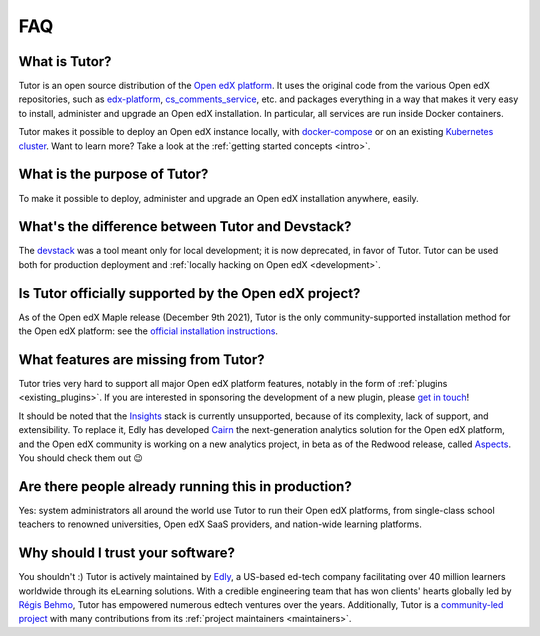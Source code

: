 .. _faq:

FAQ
===

What is Tutor?
--------------

Tutor is an open source distribution of the `Open edX platform <https://open.edx.org>`_. It uses the original code from the various Open edX repositories, such as `edx-platform <https://github.com/openedx/edx-platform/>`_, `cs_comments_service <https://github.com/openedx/cs_comments_service>`_, etc. and packages everything in a way that makes it very easy to install, administer and upgrade an Open edX installation. In particular, all services are run inside Docker containers.

Tutor makes it possible to deploy an Open edX instance locally, with `docker-compose <https://docs.docker.com/compose/overview/>`_ or on an existing `Kubernetes cluster <http://kubernetes.io/>`_. Want to learn more? Take a look at the :ref:`getting started concepts <intro>`.

What is the purpose of Tutor?
-----------------------------

To make it possible to deploy, administer and upgrade an Open edX installation anywhere, easily.

.. _native:

What's the difference between Tutor and Devstack?
-------------------------------------------------

The `devstack <https://github.com/openedx/devstack>`_ was a tool meant only for local development; it is now deprecated, in favor of Tutor. Tutor can be used both for production deployment and :ref:`locally hacking on Open edX <development>`.

Is Tutor officially supported by the Open edX project?
------------------------------------------------------

As of the Open edX Maple release (December 9th 2021), Tutor is the only community-supported installation method for the Open edX platform: see the `official installation instructions <https://edx.readthedocs.io/projects/edx-installing-configuring-and-running/en/open-release-quince.master/installation/index.html>`__.

What features are missing from Tutor?
-------------------------------------

Tutor tries very hard to support all major Open edX platform features, notably in the form of :ref:`plugins <existing_plugins>`. If you are interested in sponsoring the development of a new plugin, please `get in touch <mailto:worktogether@overhang.io>`__!

It should be noted that the `Insights <https://github.com/openedx/edx-analytics-pipeline>`__ stack is currently unsupported, because of its complexity, lack of support, and extensibility. To replace it, Edly has developed `Cairn <https://github.com/overhangio/tutor-cairn>`__ the next-generation analytics solution for the Open edX platform, and the Open edX community is working on a new analytics project, in beta as of the Redwood release, called `Aspects <https://docs.openedx.org/projects/openedx-aspects/en/latest/concepts/aspects_overview.html>`_. You should check them out 😉

Are there people already running this in production?
----------------------------------------------------

Yes: system administrators all around the world use Tutor to run their Open edX platforms, from single-class school teachers to renowned universities, Open edX SaaS providers, and nation-wide learning platforms.

Why should I trust your software?
---------------------------------

You shouldn't :) Tutor is actively maintained by `Edly <https://edly.io>`__, a US-based ed-tech company facilitating over 40 million learners worldwide through its eLearning solutions. With a credible engineering team that has won clients' hearts globally led by `Régis Behmo <https://github.com/regisb/>`__, Tutor has empowered numerous edtech ventures over the years. Additionally, Tutor is a `community-led project <https://github.com/overhangio/tutor>`__ with many contributions from its :ref:`project maintainers <maintainers>`.
